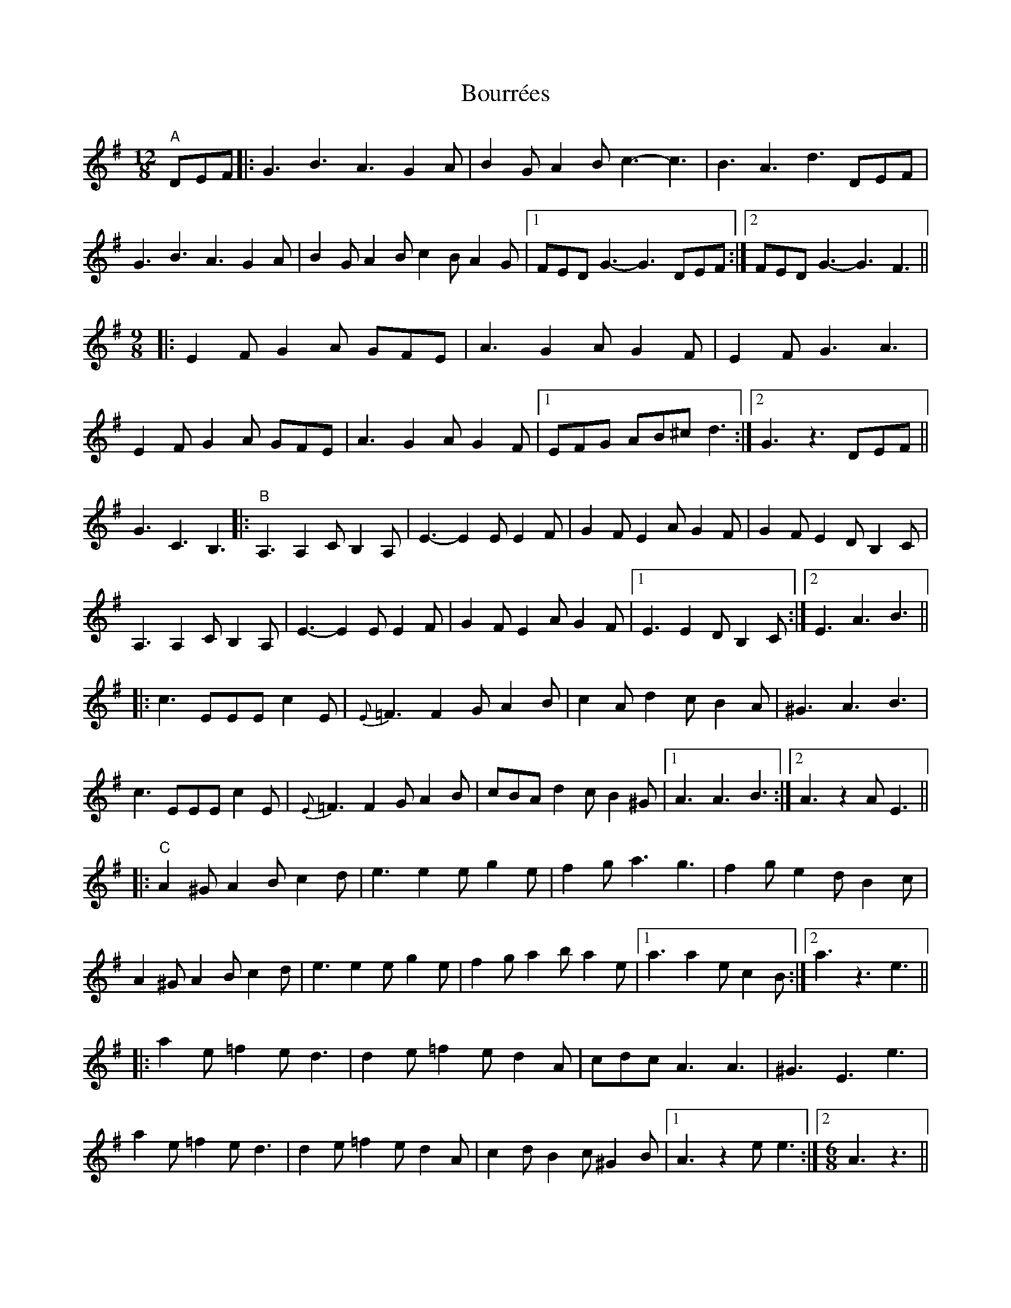 X: 4621
T: Bourrées
R: slide
M: 12/8
K: Gmajor
"^A" DEF|:G3 B3 A3 G2 A|B2 G A2 B c3- c3|B3 A3 d3 DEF|
G3 B3 A3 G2 A|B2 G A2 B c2 B A2 G|1 FED G3- G3 DEF:|2 FED G3- G3 F3||
[M:9/8]
|:E2 F G2 A GFE|A3 G2 A G2 F|E2 F G3 A3|
E2 F G2 A GFE|A3 G2 A G2 F|1 EFG AB^c d3:|2 G3 z3 DEF||
G3 C3 B,3|:"^B" A,3 A,2 C B,2 A,|E3- E2 E E2 F|G2 F E2 A G2 F|G2 F E2 D B,2 C|
A,3 A,2 C B,2 A,|E3- E2 E E2 F|G2 F E2 A G2 F|1 E3 E2 D B,2 C:|2 E3 A3 B3||
|:c3 EEE c2 E|{E} =F3 F2 G A2 B|c2 A d2 c B2 A|^G3 A3 B3|
c3 EEE c2 E|{E} =F3 F2 G A2 B|cBA d2 c B2 ^G|1 A3 A3 B3:|2 A3 z2 A E3||
|:"^C" A2 ^G A2 B c2 d|e3 e2 e g2 e|f2 g a3 g3|f2 g e2 d B2 c|
A2 ^G A2 B c2 d|e3 e2 e g2 e|f2 g a2 b a2 e|1 a3 a2 e c2 B:|2 a3 z3 e3||
|:a2 e =f2 e d3|d2 e =f2 e d2 A|cdc A3 A3|^G3 E3 e3|
a2 e =f2 e d3|d2 e =f2 e d2 A|c2 d B2 c ^G2 B|1 A3 z2 e e3:|2 [M:6/8] A3 z3||
|:"^D" A3 A2 G|F3 G3|A6|B3 A2 G|F3 E3|F3 D3|
A3 A2 G|F3 G3|A6|B3 A2 G|F3 E3|D6:|
|:E3 F3-|F3 G3|E6|A3 A2 G|F3 E3|F3 D3|
E3 F3-|F3 G3|E6|A3 A2 G|F3 E3|D6:|

